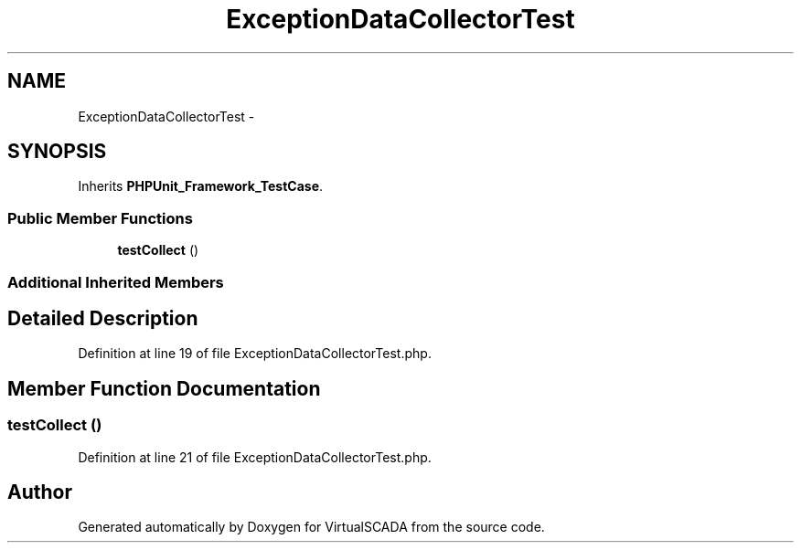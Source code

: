.TH "ExceptionDataCollectorTest" 3 "Tue Apr 14 2015" "Version 1.0" "VirtualSCADA" \" -*- nroff -*-
.ad l
.nh
.SH NAME
ExceptionDataCollectorTest \- 
.SH SYNOPSIS
.br
.PP
.PP
Inherits \fBPHPUnit_Framework_TestCase\fP\&.
.SS "Public Member Functions"

.in +1c
.ti -1c
.RI "\fBtestCollect\fP ()"
.br
.in -1c
.SS "Additional Inherited Members"
.SH "Detailed Description"
.PP 
Definition at line 19 of file ExceptionDataCollectorTest\&.php\&.
.SH "Member Function Documentation"
.PP 
.SS "testCollect ()"

.PP
Definition at line 21 of file ExceptionDataCollectorTest\&.php\&.

.SH "Author"
.PP 
Generated automatically by Doxygen for VirtualSCADA from the source code\&.

